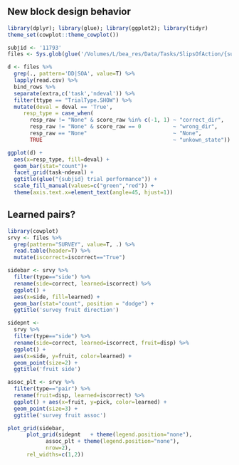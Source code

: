 ** New block design behavior

#+begin_src R :session :file imgs/blk_behave.png :results graphics file
  library(dplyr); library(glue); library(ggplot2); library(tidyr)
  theme_set(cowplot::theme_cowplot()) 

  subjid <- '11793'
  files <- Sys.glob(glue('/Volumes/L/bea_res/Data/Tasks/SlipsOfAction/{subjid}*/*/*.csv'))

  d <- files %>%
    grep(., pattern='DD|SOA', value=T) %>%
    lapply(read.csv) %>%
    bind_rows %>%
    separate(extra,c('task','ndeval')) %>%
    filter(ttype == "TrialType.SHOW") %>%
    mutate(deval = deval == 'True',
	   resp_type = case_when(
	     resp_raw != "None" & score_raw %in% c(-1, 1) ~ "correct_dir",
	     resp_raw != "None" & score_raw == 0          ~ "wrong_dir", 
	     resp_raw == "None"                           ~ "None",
	     TRUE                                         ~ "unkown_state"))

  ggplot(d) +
    aes(x=resp_type, fill=deval) +
    geom_bar(stat="count")+
    facet_grid(task~ndeval) +
    ggtitle(glue("{subjid} trial performance")) +
    scale_fill_manual(values=c("green","red")) +
    theme(axis.text.x=element_text(angle=45, hjust=1))
#+end_src

#+RESULTS:
[[file:imgs/blk_behave.png]]

** Learned pairs?
#+begin_src R :session :file imgs/blk_survey.png :results graphics file
  library(cowplot)
  srvy <- files %>%
    grep(pattern="SURVEY", value=T, .) %>%
    read.table(header=T) %>%
    mutate(iscorrect=iscorrect=="True")

  sidebar <- srvy %>%
    filter(type=="side") %>%
    rename(side=correct, learned=iscorrect) %>% 
    ggplot() +
    aes(x=side, fill=learned) +
    geom_bar(stat="count", position = "dodge") +
    ggtitle('survey fruit direction')

  sidepnt <-
    srvy %>%
    filter(type=="side") %>%
    rename(side=correct, learned=iscorrect, fruit=disp) %>% 
    ggplot() +
    aes(x=side, y=fruit, color=learned) +
    geom_point(size=2) +
    ggtitle('fruit side')

  assoc_plt <- srvy %>%
    filter(type=="pair") %>%
    rename(fruit=disp, learned=iscorrect) %>%
    ggplot() + aes(x=fruit, y=pick, color=learned) +
    geom_point(size=3) +
    ggtitle('survey fruit assoc')

  plot_grid(sidebar,
	    plot_grid(sidepnt   + theme(legend.position="none"),
		      assoc_plt + theme(legend.position="none"),
		      nrow=2),
	    rel_widths=c(1,2))
#+end_src

#+RESULTS:
[[file:imgs/blk_survey.png]]
